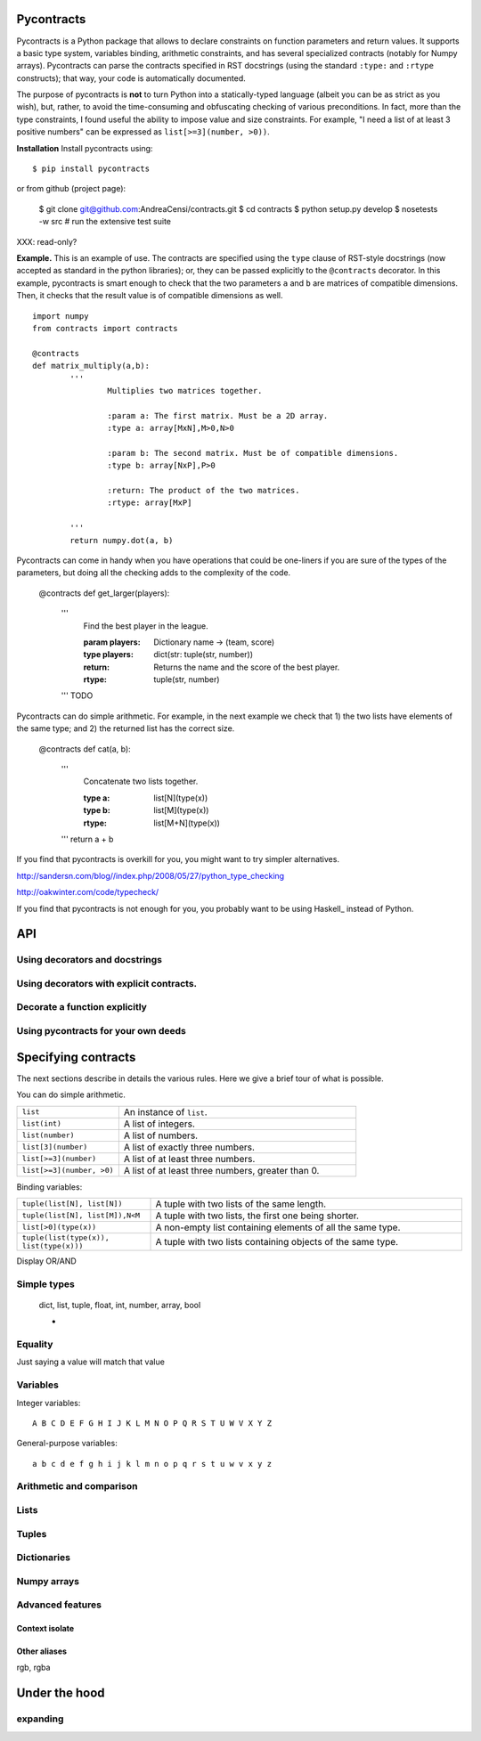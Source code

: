Pycontracts
===========

Pycontracts is a Python package that allows to declare constraints on function parameters
and return values. It supports a basic type system, variables binding, 
arithmetic constraints, and has several specialized contracts (notably for Numpy arrays). 
Pycontracts can parse the contracts specified in RST docstrings (using the standard ``:type:`` and ``:rtype`` constructs);
that way, your code is automatically documented.

The purpose of pycontracts is **not** to turn Python into a statically-typed language (albeit you can
be as strict as you wish), but, rather, to avoid the time-consuming and obfuscating checking of 
various preconditions.
In fact, more than the type constraints, I found useful the ability to impose value and size constraints.
For example, "I need a list of at least 3 positive numbers" can be expressed as ``list[>=3](number, >0))``.

**Installation** Install pycontracts using: ::

	$ pip install pycontracts
	
or from github (project page):

	$ git clone git@github.com:AndreaCensi/contracts.git
	$ cd contracts
	$ python setup.py develop
	$ nosetests -w src         # run the extensive test suite

XXX: read-only?


**Example.** This is an example of use. The contracts are specified using the ``type`` clause
of RST-style docstrings (now accepted as standard in the python libraries); or, they can
be passed explicitly to the ``@contracts`` decorator. 
In this example, pycontracts is smart enough to check that 
the two parameters ``a`` and ``b`` are matrices of compatible dimensions. 
Then, it checks that the result value is of compatible dimensions as well. ::

	import numpy
	from contracts import contracts
	
	@contracts
	def matrix_multiply(a,b):
		'''
			Multiplies two matrices together.
		
			:param a: The first matrix. Must be a 2D array.
			:type a: array[MxN],M>0,N>0
			
			:param b: The second matrix. Must be of compatible dimensions.
			:type b: array[NxP],P>0

			:return: The product of the two matrices.
			:rtype: array[MxP]
			
		'''
		return numpy.dot(a, b)

Pycontracts can come in handy when you have operations
that could be one-liners if you are sure of the types of
the parameters, but doing all the checking adds to the 
complexity of the code. 

	@contracts
	def get_larger(players):
		'''
			Find the best player in the league.
			
			:param players: Dictionary name -> (team, score)
			:type players: dict(str: tuple(str, number))
			
			:return: Returns the name and the score of the best player.
			:rtype: tuple(str, number)
			
		'''
		TODO
		
Pycontracts can do simple arithmetic. For example, in the 
next example we check that 1) the two lists have elements
of the same type; and 2) the returned list has the correct size.
	
	@contracts
	def cat(a, b):
		'''
			Concatenate two lists together.
			
			:type a: list[N](type(x))
			:type b: list[M](type(x))
			:rtype: list[M+N](type(x))
			
		'''
		return a + b



If you find that pycontracts is overkill for you, you might want to try simpler alternatives.

http://sandersn.com/blog//index.php/2008/05/27/python_type_checking

http://oakwinter.com/code/typecheck/

If you find that pycontracts is not enough for you, you probably want to be using Haskell_ instead of Python.


API
====================

Using decorators and docstrings
------------------------------------------------

Using decorators with explicit contracts.
------------------------------------------------

Decorate a function explicitly
------------------------------------------------

Using pycontracts for your own deeds
------------------------------------------------



Specifying contracts
====================

The next sections describe in details the various rules. 
Here we give a brief tour of what is possible. 

You can do simple arithmetic.

.. list-table::
   :widths: 30 70

   * - ``list``
     - An instance of ``list``.
   * - ``list(int)``
     - A list of integers.
   * - ``list(number)``
     - A list of numbers.
   * - ``list[3](number)``
     - A list of exactly three numbers.	
   * - ``list[>=3](number)``
     - A list of at least three numbers.
   * - ``list[>=3](number, >0)``
     - A list of at least three numbers, greater than 0.

Binding variables:

.. list-table::
   :widths: 30 70

   * - ``tuple(list[N], list[N])``
     - A tuple with two lists of the same length.

   * - ``tuple(list[N], list[M]),N<M``
     - A tuple with two lists, the first one being shorter.

   * - ``list[>0](type(x))``
     - A non-empty list containing elements of all the same type. 

   * - ``tuple(list(type(x)), list(type(x)))``
     - A tuple with two lists containing objects of the same type.


Display OR/AND

Simple types
------------

    dict, list, tuple, float, int, number, array, bool

    *
    
    
Equality
------------------

Just saying a value will match that value


Variables
---------

Integer variables::

    A B C D E F G H I J K L M N O P Q R S T U W V X Y Z

General-purpose variables::

    a b c d e f g h i j k l m n o p q r s t u w v x y z


Arithmetic and comparison
-------------------------


Lists
------------------

Tuples
------------------

Dictionaries
------------------

Numpy arrays
------------------


Advanced features
------------------

Context isolate
^^^^^^^^^^^^^^^ 

Other aliases
^^^^^^^^^^^^^

rgb, rgba


Under the hood
==============


expanding
----------


